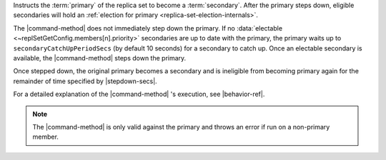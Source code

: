 Instructs the :term:`primary` of the replica set to become a
:term:`secondary`. After the primary steps down, eligible secondaries will
hold an :ref:`election for primary <replica-set-election-internals>`.

The |command-method| does not immediately step down the primary. If no
:data:`electable <~replSetGetConfig.members[n].priority>` secondaries
are up to date with the primary, the primary waits up to
``secondaryCatchUpPeriodSecs`` (by default 10 seconds) for a
secondary to catch up. Once an electable secondary is
available, the |command-method| steps down the primary.

Once stepped down, the original primary becomes a secondary and is
ineligible from becoming primary again for the remainder of time
specified by |stepdown-secs|.

For a detailed explanation of the |command-method| 's execution,
see |behavior-ref|.

.. note::

   The |command-method| is only valid against the primary and throws an
   error if run on a non-primary member.
